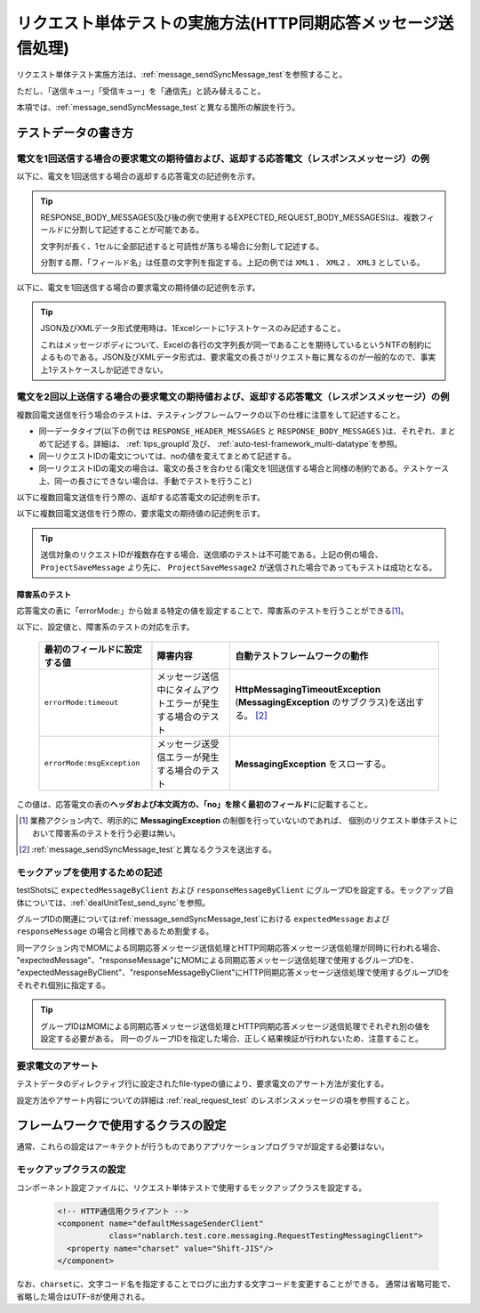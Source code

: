 .. _`message_httpSendSyncMessage_test`:

=============================================================================
リクエスト単体テストの実施方法(HTTP同期応答メッセージ送信処理)
=============================================================================

リクエスト単体テスト実施方法は、\ :ref:`message_sendSyncMessage_test`\ を参照すること。

ただし、「送信キュー」「受信キュー」を「通信先」と読み替えること。

本項では、\ :ref:`message_sendSyncMessage_test`\ と異なる箇所の解説を行う。


.. _`http_send_sync_request_write_test_data`:

--------------------
テストデータの書き方
--------------------

電文を1回送信する場合の要求電文の期待値および、返却する応答電文（レスポンスメッセージ）の例
~~~~~~~~~~~~~~~~~~~~~~~~~~~~~~~~~~~~~~~~~~~~~~~~~~~~~~~~~~~~~~~~~~~~~~~~~~~~~~~~~~~~~~~~~~~

以下に、電文を1回送信する場合の返却する応答電文の記述例を示す。


.. image:: ./_image/http_send_sync_response.png
    :scale: 80


.. tip::
 RESPONSE_BODY_MESSAGES(及び後の例で使用するEXPECTED_REQUEST_BODY_MESSAGES)は、複数フィールドに分割して記述することが可能である。

 文字列が長く、1セルに全部記述すると可読性が落ちる場合に分割して記述する。

 分割する際、「フィールド名」は任意の文字列を指定する。上記の例では ``XML1`` 、 ``XML2`` 、 ``XML3`` としている。


以下に、電文を1回送信する場合の要求電文の期待値の記述例を示す。


.. image:: ./_image/http_send_sync_expected.png
    :scale: 80



.. tip::
 JSON及びXMLデータ形式使用時は、1Excelシートに1テストケースのみ記述すること。
 
 これはメッセージボディについて、Excelの各行の文字列長が同一であることを期待しているというNTFの制約によるものである。JSON及びXMLデータ形式は、要求電文の長さがリクエスト毎に異なるのが一般的なので、事実上1テストケースしか記述できない。


電文を2回以上送信する場合の要求電文の期待値および、返却する応答電文（レスポンスメッセージ）の例
~~~~~~~~~~~~~~~~~~~~~~~~~~~~~~~~~~~~~~~~~~~~~~~~~~~~~~~~~~~~~~~~~~~~~~~~~~~~~~~~~~~~~~~~~~~~~~~

複数回電文送信を行う場合のテストは、テスティングフレームワークの以下の仕様に注意をして記述すること。

* 同一データタイプ(以下の例では ``RESPONSE_HEADER_MESSAGES`` と ``RESPONSE_BODY_MESSAGES`` )は、それぞれ、まとめて記述する。詳細は、 \ :ref:`tips_groupId`\ 及び、 \ :ref:`auto-test-framework_multi-datatype`\ を参照。
* 同一リクエストIDの電文については、noの値を変えてまとめて記述する。
* 同一リクエストIDの電文の場合は、電文の長さを合わせる(電文を1回送信する場合と同様の制約である。テストケース上、同一の長さにできない場合は、手動でテストを行うこと)

以下に複数回電文送信を行う際の、返却する応答電文の記述例を示す。


.. image:: ./_image/http_send_sync_ok_pattern_response.png
    :scale: 80

以下に複数回電文送信を行う際の、要求電文の期待値の記述例を示す。


.. image:: ./_image/http_send_sync_ok_pattern_expected.png
    :scale: 80


.. tip::
 送信対象のリクエストIDが複数存在する場合、送信順のテストは不可能である。上記の例の場合、 ``ProjectSaveMessage`` より先に、 ``ProjectSaveMessage2`` が送信された場合であってもテストは成功となる。


障害系のテスト
--------------

応答電文の表に「errorMode:」から始まる特定の値を設定することで、障害系のテストを行うことができる\ [#http_send_sync_abnormal_test]_\ 。

以下に、設定値と、障害系のテストの対応を示す。

 +------------------------------+-------------------------------------------------------------+------------------------------------------------------------------------------------------------+
 | 最初のフィールドに設定する値 | 障害内容                                                    | 自動テストフレームワークの動作                                                                 |
 +==============================+=============================================================+================================================================================================+
 |  ``errorMode:timeout``       | メッセージ送信中にタイムアウトエラーが発生する場合のテスト  | **HttpMessagingTimeoutException**                                                              |
 |                              |                                                             | (**MessagingException** のサブクラス)を送出する。 \ [#http_send_sync_abnormal_test_behavior]_\ |
 +------------------------------+-------------------------------------------------------------+------------------------------------------------------------------------------------------------+
 |  ``errorMode:msgException``  | メッセージ送受信エラーが発生する場合のテスト                | **MessagingException** をスローする。                                                          |
 +------------------------------+-------------------------------------------------------------+------------------------------------------------------------------------------------------------+

この値は、応答電文の表の\ **ヘッダおよび本文両方の、「no」を除く最初のフィールド**\ に記載すること。

.. [#http_send_sync_abnormal_test]
 業務アクション内で、明示的に **MessagingException** の制御を行っていないのであれば、
 個別のリクエスト単体テストにおいて障害系のテストを行う必要は無い。

.. [#http_send_sync_abnormal_test_behavior]
 \ :ref:`message_sendSyncMessage_test`\ と異なるクラスを送出する。


モックアップを使用するための記述
~~~~~~~~~~~~~~~~~~~~~~~~~~~~~~~~

testShotsに ``expectedMessageByClient`` および ``responseMessageByClient`` にグループIDを設定する。モックアップ自体については、\ :ref:`dealUnitTest_send_sync`\ を参照。


グループIDの関連については\ :ref:`message_sendSyncMessage_test`\ における ``expectedMessage`` および ``responseMessage`` の場合と同様であるため割愛する。

.. image:: ./_image/http_send_sync_shot.png
    :scale: 80



| 同一アクション内でMOMによる同期応答メッセージ送信処理とHTTP同期応答メッセージ送信処理が同時に行われる場合、
| "expectedMessage"、"responseMessage"にMOMによる同期応答メッセージ送信処理で使用するグループIDを、
| "expectedMessageByClient"、"responseMessageByClient"にHTTP同期応答メッセージ送信処理で使用するグループIDを
| それぞれ個別に指定する。

.. image:: ./_image/http_mom_send_sync_shot.png
    :scale: 80


.. tip::


  グループIDはMOMによる同期応答メッセージ送信処理とHTTP同期応答メッセージ送信処理でそれぞれ別の値を設定する必要がある。
  同一のグループIDを指定した場合、正しく結果検証が行われないため、注意すること。


要求電文のアサート
~~~~~~~~~~~~~~~~~~

テストデータのディレクティブ行に設定されたfile-typeの値により、要求電文のアサート方法が変化する。

設定方法やアサート内容についての詳細は :ref:`real_request_test` のレスポンスメッセージの項を参照すること。

------------------------------------
フレームワークで使用するクラスの設定
------------------------------------

通常、これらの設定はアーキテクトが行うものでありアプリケーションプログラマが設定する必要はない。


モックアップクラスの設定
~~~~~~~~~~~~~~~~~~~~~~~~~~~~~~~~~~~~~~~~

コンポーネント設定ファイルに、リクエスト単体テストで使用するモックアップクラスを設定する。

 .. code-block:: xml
  
      <!-- HTTP通信用クライアント -->
      <component name="defaultMessageSenderClient" 
                 class="nablarch.test.core.messaging.RequestTestingMessagingClient">
        <property name="charset" value="Shift-JIS"/>
      </component>

なお、\ ``charset``\ に、文字コード名を指定することでログに出力する文字コードを変更することができる。
通常は省略可能で、省略した場合はUTF-8が使用される。



